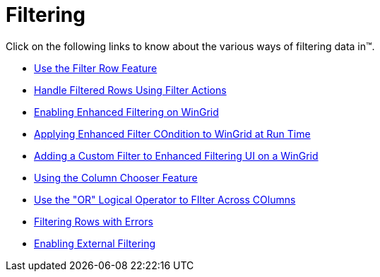 ﻿////

|metadata|
{
    "name": "wingrid-filtering",
    "controlName": ["WinGrid"],
    "tags": ["Filtering","Grids"],
    "guid": "{8D04F0C3-4C44-4CAF-95CE-FD2830541D70}",  
    "buildFlags": [],
    "createdOn": "2009-03-06T16:58:03Z"
}
|metadata|
////

= Filtering

Click on the following links to know about the various ways of filtering data in™.

* link:wingrid-using-the-filter-row-feature.html[Use the Filter Row Feature]
* link:wingrid-handling-filtered-rows-using-filter-actions.html[Handle Filtered Rows Using Filter Actions]
* link:wingridfilteruiprovider-enabling-enhanced-filtering-on-wingrid.html[Enabling Enhanced Filtering on WinGrid]
* link:wingridfilteruiprovider-applying-enhanced-filter-condition-to-wingrid-at-run-time.html[Applying Enhanced Filter COndition to WinGrid at Run Time]
* link:wingridfilteruiprovider-adding-a-custom-filter-to-enhanced-filtering-ui-on-a-wingrid.html[Adding a Custom Filter to Enhanced Filtering UI on a WinGrid]
* link:wingrid-using-the-column-chooser-feature.html[Using the Column Chooser Feature]
* link:wingrid-using-the-or-logical-operator-to-filter-across-columns.html[Use the "OR" Logical Operator to FIlter Across COlumns]
* link:wingrid-filtering-rows-with-errors.html[Filtering Rows with Errors]
* link:wingrid-enabling-external-filtering.html[Enabling External Filtering]